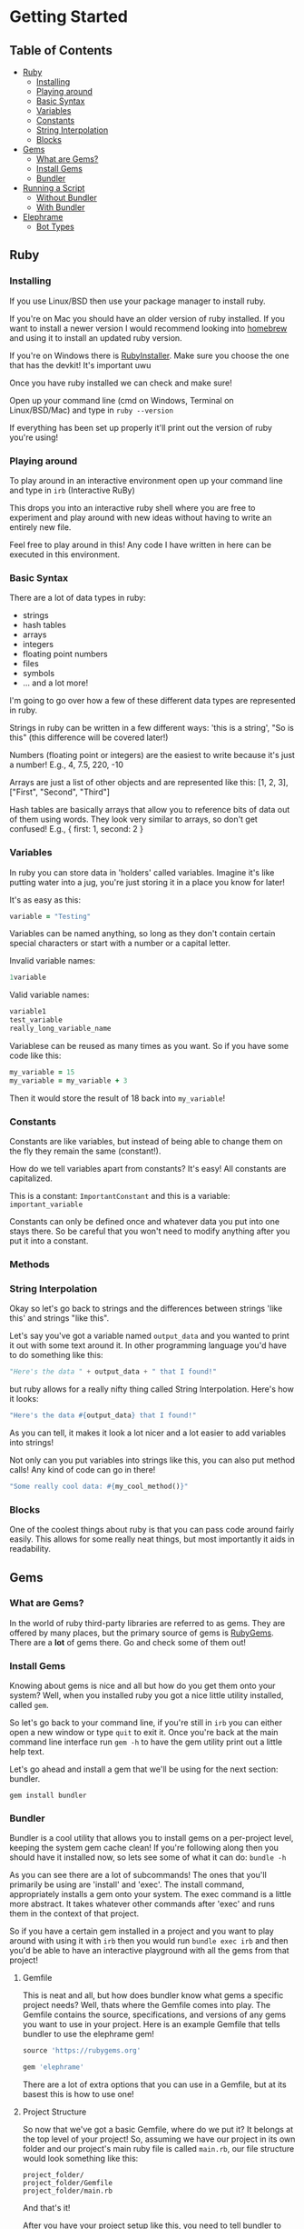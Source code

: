 * Getting Started

** Table of Contents

- [[#ruby][Ruby]]
  + [[#installing][Installing]]
  + [[#playing-around][Playing around]]
  + [[#basic-syntax][Basic Syntax]]
  + [[#variables][Variables]]
  + [[#constants][Constants]]
  + [[#string-interpolation][String Interpolation]]
  + [[#blocks][Blocks]]
- [[#gems][Gems]]
  + [[#what-are-gems][What are Gems?]]
  + [[#install-gems][Install Gems]]
  + [[#bundler][Bundler]]
- [[#running-a-script][Running a Script]]
  + [[#without-bundler][Without Bundler]]
  + [[#with-bundler][With Bundler]]
- [[#elephrame][Elephrame]]
  + [[#bot-types][Bot Types]] 

** Ruby
:PROPERTIES:
:CUSTOM_ID: ruby
:END:

*** Installing
:PROPERTIES:
:CUSTOM_ID: installing
:END:
If you use Linux/BSD then use your package manager to install ruby.

If you're on Mac you should have an older version of ruby installed. If you want to install a newer version I would recommend looking into [[https://brew.sh][homebrew]] and using it to install an updated ruby version.

If you're on Windows there is [[https://rubyinstaller.org/downloads/][RubyInstaller]]. Make sure you choose the one that has the devkit! It's important uwu

Once you have ruby installed we can check and make sure!

Open up your command line (cmd on Windows, Terminal on Linux/BSD/Mac) and type in =ruby --version=

If everything has been set up properly it'll print out the version of ruby you're using!

*** Playing around
:PROPERTIES:
:CUSTOM_ID: playing-around
:END:
To play around in an interactive environment open up your command line and type in =irb=  (Interactive RuBy)

This drops you into an interactive ruby shell where you are free to experiment and play around with new ideas without having to write an entirely new file.

Feel free to play around in this! Any code I have written in here can be executed in this environment.

*** Basic Syntax
:PROPERTIES:
:CUSTOM_ID: basic-syntax
:END:
There are a lot of data types in ruby:

- strings
- hash tables
- arrays
- integers
- floating point numbers
- files
- symbols
- ... and a lot more!

I'm going to go over how a few of these different data types are represented in ruby.

Strings in ruby can be written in a few different ways: 'this is a string', "So is this"  (this difference will be covered later!)

Numbers (floating point or integers) are the easiest to write because it's just a number! E.g., 4, 7.5, 220, -10

Arrays are just a list of other objects and are represented like this: [1, 2, 3], ["First", "Second", "Third"]

Hash tables are basically arrays that allow you to reference bits of data out of them using words. They look very similar to arrays, so don't get confused! E.g., { first: 1, second: 2 }

*** Variables
:PROPERTIES:
:CUSTOM_ID: variables
:END:
In ruby you can store data in 'holders' called variables. Imagine it's like putting water into a jug, you're just storing it in a place you know for later!

It's as easy as this: 

#+BEGIN_SRC ruby
variable = "Testing"
#+END_SRC

Variables can be named anything, so long as they don't contain certain special characters or start with a number or a capital letter.

Invalid variable names:

#+BEGIN_SRC ruby
1variable
#+END_SRC

Valid variable names:

#+BEGIN_SRC ruby
variable1
test_variable
really_long_variable_name
#+END_SRC

Variablese can be reused as many times as you want. So if you have some code like this:

#+BEGIN_SRC ruby
my_variable = 15
my_variable = my_variable + 3
#+END_SRC

Then it would store the result of 18 back into =my_variable=! 

*** Constants
:PROPERTIES:
:CUSTOM_ID: constants
:END:
Constants are like variables, but instead of being able to change them on the fly they remain the same (constant!).

How do we tell variables apart from constants? It's easy! All constants are capitalized.

This is a constant: =ImportantConstant= and this is a variable: =important_variable=

Constants can only be defined once and whatever data you put into one stays there. So be careful that you won't need to modify anything after you put it into a constant.

*** Methods
:PROPERTIES:
:CUSTOM_ID: methods
:END:


*** String Interpolation
:PROPERTIES:
:CUSTOM_ID: string-interpolation
:END:
Okay so let's go back to strings and the differences between strings 'like this' and strings "like this".

Let's say you've got a variable named =output_data= and you wanted to print it out with some text around it.
In other programming language you'd have to do something like this: 

#+BEGIN_SRC python
"Here's the data " + output_data + " that I found!"
#+END_SRC

but ruby allows for a really nifty thing called String Interpolation. 
Here's how it looks:

#+BEGIN_SRC ruby
"Here's the data #{output_data} that I found!"
#+END_SRC

As you can tell, it makes it look a lot nicer and a lot easier to add variables into strings! 

Not only can you put variables into strings like this, you can also put method calls! Any kind of code can go in there! 

#+BEGIN_SRC ruby
"Some really cool data: #{my_cool_method()}"
#+END_SRC

*** Blocks
:PROPERTIES:
:CUSTOM_ID: blocks
:END:
One of the coolest things about ruby is that you can pass code around fairly easily. This allows for some really neat things, but most importantly it aids in readability.



** Gems
:PROPERTIES:
:CUSTOM_ID: gems
:END:

*** What are Gems?
:PROPERTIES:
:CUSTOM_ID: what-are-gems
:END:
In the world of ruby third-party libraries are referred to as gems. They are offered by many places, but the primary source of gems is [[https://rubygems.org][RubyGems]]. There are a *lot* of gems there. Go and check some of them out!

*** Install Gems
:PROPERTIES:
:CUSTOM_ID: install-gems
:END:
Knowing about gems is nice and all but how do you get them onto your system? Well, when you installed ruby you got a nice little utility installed, called =gem=. 

So let's go back to your command line, if you're still in =irb= you can either open a new window or type =quit= to exit it. Once you're back at the main command line interface run =gem -h= to have the gem utility print out a little help text.

Let's go ahead and install a gem that we'll be using for the next section: bundler.

=gem install bundler=

*** Bundler
:PROPERTIES:
:CUSTOM_ID: bundler
:END:
Bundler is a cool utility that allows you to install gems on a per-project level, keeping the system gem cache clean! If you're following along then you should have it installed now, so lets see some of what it can do: =bundle -h=

As you can see there are a lot of subcommands! The ones that you'll primarily be using are 'install' and 'exec'. The install command, appropriately installs a gem onto your system. The exec command is a little more abstract. It takes whatever other commands after 'exec' and runs them in the context of that project. 

So if you have a certain gem installed in a project and you want to play around with using it with =irb= then you would run =bundle exec irb= and then you'd be able to have an interactive playground with all the gems from that project! 

**** Gemfile
:PROPERTIES:
:CUSTOM_ID: gemfile
:END:
This is neat and all, but how does bundler know what gems a specific project needs? Well, thats where the Gemfile comes into play. The Gemfile contains the source, specifications, and versions of any gems you want to use in your project. Here is an example Gemfile that tells bundler to use the elephrame gem!

#+BEGIN_SRC ruby
source 'https://rubygems.org'

gem 'elephrame'
#+END_SRC

There are a lot of extra options that you can use in a Gemfile, but at its basest this is how to use one!

**** Project Structure
:PROPERTIES:
:CUSTOM_ID: project-structure
:END:
So now that we've got a basic Gemfile, where do we put it? It belongs at the top level of your project! So, assuming we have our project in its own folder and our project's main ruby file is called =main.rb=, our file structure would look something like this:

#+BEGIN_SRC
project_folder/
project_folder/Gemfile
project_folder/main.rb
#+END_SRC

And that's it!

After you have your project setup like this, you need to tell bundler to install your gems. To do that all you have to do is have your project opened in your command line and run =bundle install= and it'll get the rest set up properly!

** Running a script
:PROPERTIES:
:CUSTOM_ID: running-a-script
:END:
After you've put all the work into a cool app or project you'd want to be able to run it right? Since ruby is an interpreted language it doesn't need to be compiled before we execute it. However, this also means that we can't just execute our new program, we have to tell the ruby interpretor to read the file and start executing it.

Both of the following examples assume a project strutcure like the above.

*** Without Bundler
:PROPERTIES:
:CUSTOM_ID: without-bundler
:END:
If your project does not use bundler then there are a few steps you don't have to take, so we can just jump right to executing the script.

Open your command line interface, go to your project's folder and execute: =ruby main.rb=


*** With Bundler
:PROPERTIES:
:CUSTOM_ID: with-bundler
:END:
If your project does use bundler then we have to first make sure that all of your gem dependecies are up to date: =bundle install=

Once that finishes, open your command line interface, go to your project's folder and execute: =bundle exec ruby main.rb=

We use =bundle exec= because we need ruby to run in the context of the project and use the gems that the project needs.


** Elephrame
:PROP`ERTIES:
:CUSTOM_ID: elephrame
:END:

*** Abstraction
:PROPERTIES:
:CUSTOM_ID: abstraction
:END:


*** Bot Types
:PROPERTIES:
:CUSTOM_ID: bot-types
:END:

